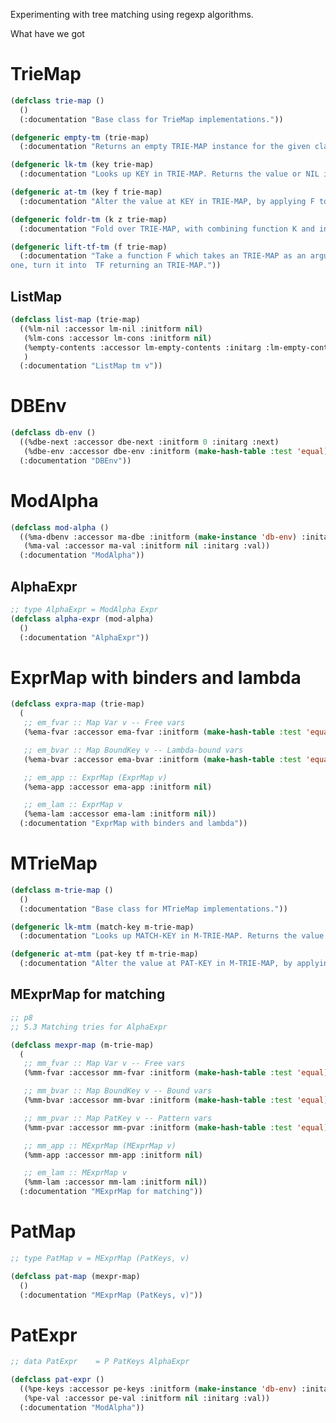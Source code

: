 Experimenting with tree matching using regexp algorithms.

What have we got


* TrieMap

#+begin_src lisp
(defclass trie-map ()
  ()
  (:documentation "Base class for TrieMap implementations."))

(defgeneric empty-tm (trie-map)
  (:documentation "Returns an empty TRIE-MAP instance for the given class."))

(defgeneric lk-tm (key trie-map)
  (:documentation "Looks up KEY in TRIE-MAP. Returns the value or NIL if not found."))

(defgeneric at-tm (key f trie-map)
  (:documentation "Alter the value at KEY in TRIE-MAP, by applying F to it."))

(defgeneric foldr-tm (k z trie-map)
  (:documentation "Fold over TRIE-MAP, with combining function K and initial value Z."))

(defgeneric lift-tf-tm (f trie-map)
  (:documentation "Take a function F which takes an TRIE-MAP as an argument and returns
one, turn it into  TF returning an TRIE-MAP."))
#+end_src

** ListMap
#+begin_src lisp
(defclass list-map (trie-map)
  ((%lm-nil :accessor lm-nil :initform nil)
   (%lm-cons :accessor lm-cons :initform nil)
   (%empty-contents :accessor lm-empty-contents :initarg :lm-empty-contents)
   )
  (:documentation "ListMap tm v"))
#+end_src

* DBEnv

#+begin_src lisp
(defclass db-env ()
  ((%dbe-next :accessor dbe-next :initform 0 :initarg :next)
   (%dbe-env :accessor dbe-env :initform (make-hash-table :test 'equal) :initarg :env))
  (:documentation "DBEnv"))
#+end_src


* ModAlpha
#+begin_src lisp
(defclass mod-alpha ()
  ((%ma-dbenv :accessor ma-dbe :initform (make-instance 'db-env) :initarg :dbenv)
   (%ma-val :accessor ma-val :initform nil :initarg :val))
  (:documentation "ModAlpha"))
#+end_src

** AlphaExpr

#+begin_src lisp
;; type AlphaExpr = ModAlpha Expr
(defclass alpha-expr (mod-alpha)
  ()
  (:documentation "AlphaExpr"))
#+end_src

* ExprMap with binders and lambda

#+begin_src lisp
(defclass expra-map (trie-map)
  (
   ;; em_fvar :: Map Var v -- Free vars
   (%ema-fvar :accessor ema-fvar :initform (make-hash-table :test 'equal))

   ;; em_bvar :: Map BoundKey v -- Lambda-bound vars
   (%ema-bvar :accessor ema-bvar :initform (make-hash-table :test 'equal))

   ;; em_app :: ExprMap (ExprMap v)
   (%ema-app :accessor ema-app :initform nil)

   ;; em_lam :: ExprMap v
   (%ema-lam :accessor ema-lam :initform nil))
  (:documentation "ExprMap with binders and lambda"))
#+end_src

* MTrieMap

#+begin_src lisp
(defclass m-trie-map ()
  ()
  (:documentation "Base class for MTrieMap implementations."))

(defgeneric lk-mtm (match-key m-trie-map)
  (:documentation "Looks up MATCH-KEY in M-TRIE-MAP. Returns the value or NIL if not found."))

(defgeneric at-mtm (pat-key tf m-trie-map)
  (:documentation "Alter the value at PAT-KEY in M-TRIE-MAP, by applying TF to it."))
#+end_src

** MExprMap for matching

#+begin_src lisp
;; p8
;; 5.3 Matching tries for AlphaExpr

(defclass mexpr-map (m-trie-map)
  (
   ;; mm_fvar :: Map Var v -- Free vars
   (%mm-fvar :accessor mm-fvar :initform (make-hash-table :test 'equal))

   ;; mm_bvar :: Map BoundKey v -- Bound vars
   (%mm-bvar :accessor mm-bvar :initform (make-hash-table :test 'equal))

   ;; mm_pvar :: Map PatKey v -- Pattern vars
   (%mm-pvar :accessor mm-pvar :initform (make-hash-table :test 'equal))

   ;; mm_app :: MExprMap (MExprMap v)
   (%mm-app :accessor mm-app :initform nil)

   ;; em_lam :: MExprMap v
   (%mm-lam :accessor mm-lam :initform nil))
  (:documentation "MExprMap for matching"))
#+end_src

* PatMap

#+begin_src lisp
;; type PatMap v = MExprMap (PatKeys, v)

(defclass pat-map (mexpr-map)
  ()
  (:documentation "MExprMap (PatKeys, v)"))
#+end_src

* PatExpr

#+begin_src lisp
;; data PatExpr    = P PatKeys AlphaExpr

(defclass pat-expr ()
  ((%pe-keys :accessor pe-keys :initform (make-instance 'db-env) :initarg :keys)
   (%pe-val :accessor pe-val :initform nil :initarg :val))
  (:documentation "ModAlpha"))
#+end_src
